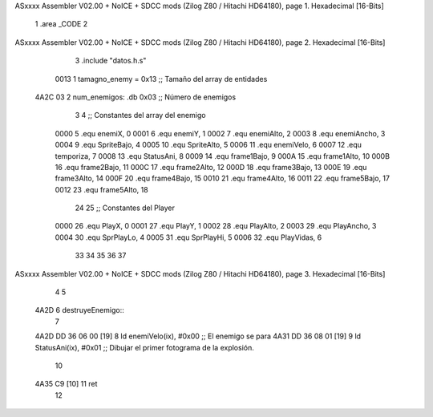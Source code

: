 ASxxxx Assembler V02.00 + NoICE + SDCC mods  (Zilog Z80 / Hitachi HD64180), page 1.
Hexadecimal [16-Bits]



                              1 .area _CODE
                              2 
ASxxxx Assembler V02.00 + NoICE + SDCC mods  (Zilog Z80 / Hitachi HD64180), page 2.
Hexadecimal [16-Bits]



                              3 .include "datos.h.s"
                     0013     1 tamagno_enemy = 0x13                               ;; Tamaño del array de entidades
   4A2C 03                    2 num_enemigos: .db 0x03                             ;; Número de enemigos
                              3 
                              4 ;; Constantes del array del enemigo
                     0000     5 .equ enemiX,      0
                     0001     6 .equ enemiY,      1
                     0002     7 .equ enemiAlto,   2
                     0003     8 .equ enemiAncho,  3
                     0004     9 .equ SpriteBajo,  4
                     0005    10 .equ SpriteAlto,  5
                     0006    11 .equ enemiVelo,   6
                     0007    12 .equ temporiza,   7
                     0008    13 .equ StatusAni,   8
                     0009    14 .equ frame1Bajo,  9
                     000A    15 .equ frame1Alto, 10
                     000B    16 .equ frame2Bajo, 11
                     000C    17 .equ frame2Alto, 12
                     000D    18 .equ frame3Bajo, 13
                     000E    19 .equ frame3Alto, 14
                     000F    20 .equ frame4Bajo, 15
                     0010    21 .equ frame4Alto, 16
                     0011    22 .equ frame5Bajo, 17
                     0012    23 .equ frame5Alto, 18
                             24 
                             25 ;; Constantes del Player
                     0000    26 .equ PlayX,      0
                     0001    27 .equ PlayY,      1
                     0002    28 .equ PlayAlto,   2
                     0003    29 .equ PlayAncho,  3
                     0004    30 .equ SprPlayLo,  4
                     0005    31 .equ SprPlayHi,  5
                     0006    32 .equ PlayVidas,  6
                             33 
                             34 
                             35 
                             36 
                             37 
ASxxxx Assembler V02.00 + NoICE + SDCC mods  (Zilog Z80 / Hitachi HD64180), page 3.
Hexadecimal [16-Bits]



                              4 
                              5 
   4A2D                       6 destruyeEnemigo::
                              7 
   4A2D DD 36 06 00   [19]    8     ld enemiVelo(ix), #0x00                          ;; El enemigo se para
   4A31 DD 36 08 01   [19]    9     ld StatusAni(ix), #0x01                          ;; Dibujar el primer fotograma de la explosión.
                             10 
   4A35 C9            [10]   11     ret
                             12 
